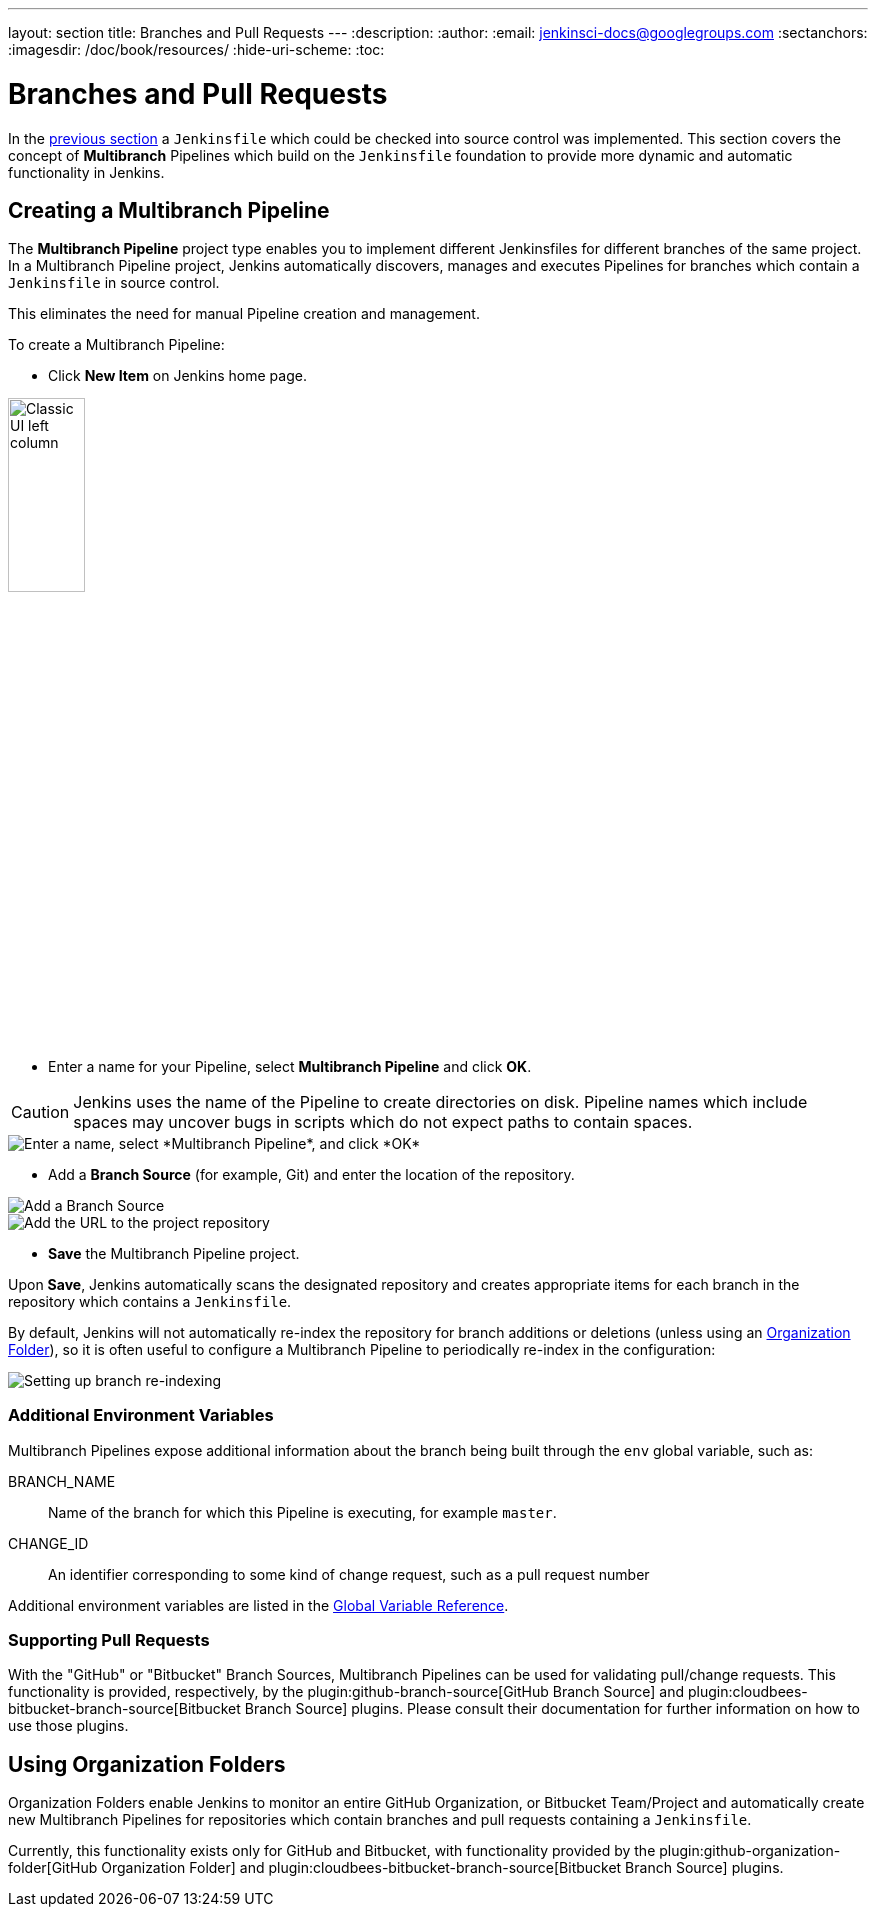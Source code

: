 ---
layout: section
title: Branches and Pull Requests
---
:description:
:author:
:email: jenkinsci-docs@googlegroups.com
:sectanchors:
:imagesdir: /doc/book/resources/
:hide-uri-scheme:
:toc:

= Branches and Pull Requests

In the <<jenkinsfile#, previous section>> a `Jenkinsfile` which could be
checked into source control was implemented. This section covers the concept of
*Multibranch* Pipelines which build on the `Jenkinsfile` foundation to provide
more dynamic and automatic functionality in Jenkins.

== Creating a Multibranch Pipeline

The *Multibranch Pipeline* project type enables you to implement different
Jenkinsfiles for different branches of the same project.
In a Multibranch Pipeline project, Jenkins automatically discovers, manages and
executes Pipelines for branches which contain a `Jenkinsfile` in source control.

This eliminates the need for manual Pipeline creation and management.

To create a Multibranch Pipeline:

* Click *New Item* on Jenkins home page.

image::pipeline/classic-ui-left-column.png[alt="Classic UI left column",width=30%]

* Enter a name for your Pipeline, select *Multibranch Pipeline* and click *OK*.

[CAUTION]
====
Jenkins uses the name of the Pipeline to create directories on disk. Pipeline
names which include spaces may uncover bugs in scripts which do not expect
paths to contain spaces.
====

image::pipeline/new-item-multibranch-creation.png["Enter a name, select *Multibranch Pipeline*, and click *OK*", role=center]

* Add a *Branch Source* (for example, Git) and enter the location of the
  repository.

image::pipeline/multibranch-branch-source.png["Add a Branch Source", role=center]
image::pipeline/multibranch-branch-source-configuration.png["Add the URL to the project repository", role=center]


* *Save* the Multibranch Pipeline project.

Upon *Save*, Jenkins automatically scans the designated repository and creates
appropriate items for each branch in the repository which contains a
`Jenkinsfile`.

By default, Jenkins will not automatically re-index the repository for branch
additions or deletions (unless using an <<organization-folders,Organization Folder>>),
so it is often useful to configure a Multibranch Pipeline to periodically
re-index in the configuration:

image::pipeline/multibranch-branch-indexing.png["Setting up branch re-indexing", role=center]


=== Additional Environment Variables

Multibranch Pipelines expose additional information about the branch being
built through the `env` global variable, such as:

BRANCH_NAME:: Name of the branch for which this Pipeline is executing, for
example `master`.

CHANGE_ID:: An identifier corresponding to some kind of change request, such as a pull request number

Additional environment variables are listed in the
<<getting-started#global-variable-reference#, Global Variable Reference>>.


=== Supporting Pull Requests

With the "GitHub" or "Bitbucket" Branch Sources, Multibranch Pipelines can be
used for validating pull/change requests. This functionality is provided,
respectively, by the
plugin:github-branch-source[GitHub Branch Source]
and
plugin:cloudbees-bitbucket-branch-source[Bitbucket Branch Source]
plugins. Please consult their documentation for further information on how to
use those plugins.


[[organization-folders]]
== Using Organization Folders

Organization Folders enable Jenkins to monitor an entire GitHub
Organization, or Bitbucket Team/Project and automatically create new
Multibranch Pipelines for repositories which contain branches and pull requests
containing a `Jenkinsfile`.

Currently, this functionality exists only for GitHub and Bitbucket, with
functionality provided by the
plugin:github-organization-folder[GitHub Organization Folder]
and
plugin:cloudbees-bitbucket-branch-source[Bitbucket Branch Source]
plugins.
